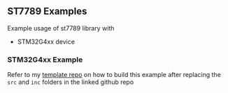 ** ST7789 Examples

Example usage of st7789 library with
- STM32G4xx device

*** STM32G4xx Example

Refer to my [[https://github.com/jc-SpaceXp/STM32G4-Templates][template repo]] on how to build this example after replacing
the ~src~ and ~inc~ folders in the linked github repo
